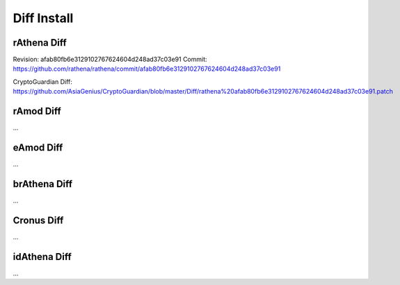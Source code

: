 ========
Diff Install
========

rAthena Diff
====

Revision: afab80fb6e3129102767624604d248ad37c03e91
Commit: https://github.com/rathena/rathena/commit/afab80fb6e3129102767624604d248ad37c03e91

CryptoGuardian Diff: https://github.com/AsiaGenius/CryptoGuardian/blob/master/Diff/rathena%20afab80fb6e3129102767624604d248ad37c03e91.patch


rAmod Diff
====
...

eAmod Diff
====
...

brAthena Diff
====
...

Cronus Diff
====
...

idAthena Diff
====
...

.. _Apache Foundation: https://kafka.apache.org